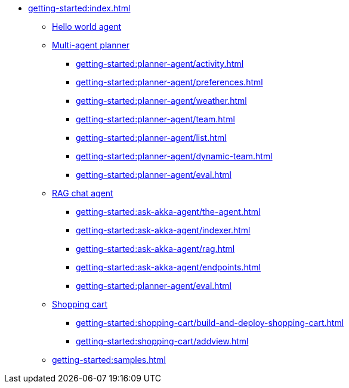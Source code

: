 //  Getting Started
* xref:getting-started:index.adoc[]
** xref:getting-started:author-your-first-service.adoc[Hello world agent]
** xref:getting-started:planner-agent/index.adoc[Multi-agent planner]
*** xref:getting-started:planner-agent/activity.adoc[]
*** xref:getting-started:planner-agent/preferences.adoc[]
*** xref:getting-started:planner-agent/weather.adoc[]
*** xref:getting-started:planner-agent/team.adoc[]
*** xref:getting-started:planner-agent/list.adoc[]
*** xref:getting-started:planner-agent/dynamic-team.adoc[]
*** xref:getting-started:planner-agent/eval.adoc[]
** xref:getting-started:ask-akka-agent/index.adoc[RAG chat agent]
*** xref:getting-started:ask-akka-agent/the-agent.adoc[]
*** xref:getting-started:ask-akka-agent/indexer.adoc[]
*** xref:getting-started:ask-akka-agent/rag.adoc[]
*** xref:getting-started:ask-akka-agent/endpoints.adoc[]
*** xref:getting-started:planner-agent/eval.adoc[]
** xref:getting-started:shopping-cart/index.adoc[Shopping cart]
*** xref:getting-started:shopping-cart/build-and-deploy-shopping-cart.adoc[]
*** xref:getting-started:shopping-cart/addview.adoc[]
** xref:getting-started:samples.adoc[]
